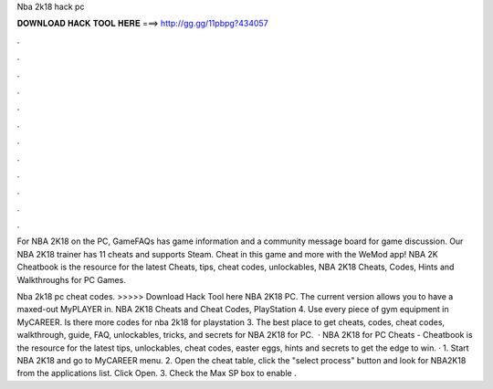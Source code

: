Nba 2k18 hack pc



𝐃𝐎𝐖𝐍𝐋𝐎𝐀𝐃 𝐇𝐀𝐂𝐊 𝐓𝐎𝐎𝐋 𝐇𝐄𝐑𝐄 ===> http://gg.gg/11pbpg?434057



.



.



.



.



.



.



.



.



.



.



.



.

For NBA 2K18 on the PC, GameFAQs has game information and a community message board for game discussion. Our NBA 2K18 trainer has 11 cheats and supports Steam. Cheat in this game and more with the WeMod app! NBA 2K Cheatbook is the resource for the latest Cheats, tips, cheat codes, unlockables, NBA 2K18 Cheats, Codes, Hints and Walkthroughs for PC Games.

Nba 2k18 pc cheat codes. >>>>> Download Hack Tool here NBA 2K18 PC. The current version allows you to have a maxed-out MyPLAYER in. NBA 2K18 Cheats and Cheat Codes, PlayStation 4. Use every piece of gym equipment in MyCAREER. Is there more codes for nba 2k18 for playstation 3. The best place to get cheats, codes, cheat codes, walkthrough, guide, FAQ, unlockables, tricks, and secrets for NBA 2K18 for PC.  · NBA 2K18 for PC Cheats - Cheatbook is the resource for the latest tips, unlockables, cheat codes, easter eggs, hints and secrets to get the edge to win. · 1. Start NBA 2K18 and go to MyCAREER menu. 2. Open the cheat table, click the "select process" button and look for NBA2K18 from the applications list. Click Open. 3. Check the Max SP box to enable .

